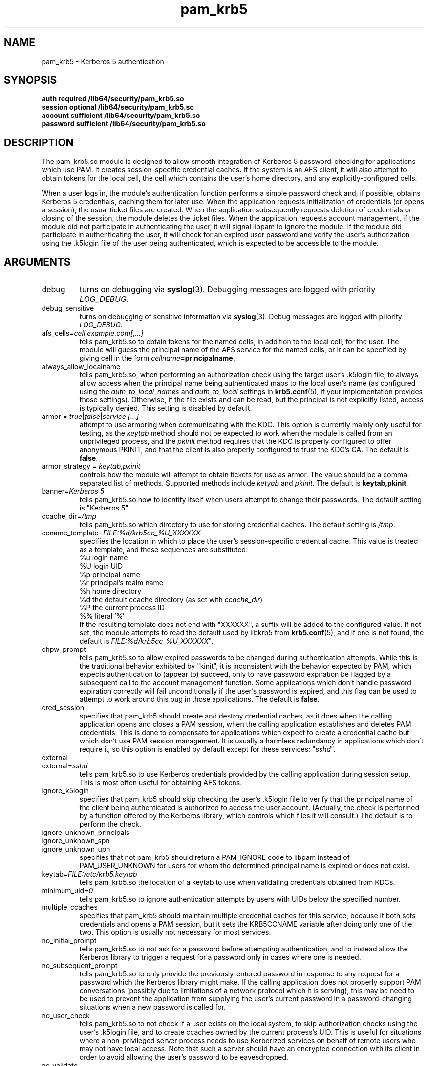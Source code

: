 .TH pam_krb5 8 2013/09/21 "Red Hat Linux" "System Administrator's Manual"

.SH NAME
pam_krb5 \- Kerberos 5 authentication

.SH SYNOPSIS
.B auth required /lib64/security/pam_krb5.so
.br
.B session optional /lib64/security/pam_krb5.so
.br
.B account sufficient /lib64/security/pam_krb5.so
.br
.B password sufficient /lib64/security/pam_krb5.so

.SH DESCRIPTION
The pam_krb5.so module is designed to allow smooth integration of Kerberos 5
password-checking for applications which use PAM.
It creates session-specific credential caches.
If the system is an AFS client, it will also attempt to obtain tokens
for the local cell, the cell which contains the user's home directory,
and any explicitly-configured cells.

When a user logs in, the module's authentication function performs a simple
password check and, if possible, obtains Kerberos 5
credentials, caching them for later use.  When the application requests
initialization of credentials (or opens a session), the usual ticket files are
created.  When the application subsequently requests deletion of credentials or
closing of the session, the module deletes the ticket files.  When the
application requests account management, if the module did not participate in
authenticating the user, it will signal libpam to ignore the module.  If the
module did participate in authenticating the user, it will check for an expired
user password and verify the user's authorization using the .k5login file of the
user being authenticated, which is expected to be accessible to the module.

.SH ARGUMENTS

.IP debug
turns on debugging via \fBsyslog\fR(3).  Debugging messages are logged with
priority \fILOG_DEBUG\fR.

.IP debug_sensitive
turns on debugging of sensitive information via \fBsyslog\fR(3).  Debug
messages are logged with priority \fILOG_DEBUG\fR.

.IP "afs_cells=\fIcell.example.com[,...]\fR"
tells pam_krb5.so to obtain tokens for the named cells,
in addition to the local cell, for the user.  The module will guess
the principal name of the AFS service for the named cells, or it can
be specified by giving cell in the form
\fIcellname\fB=principalname\fR.

.IP always_allow_localname
tells pam_krb5.so, when performing an authorization check using the
target user's .k5login file, to always allow access when the
principal name being authenticated maps to the local user's name
(as configured using the \fIauth_to_local_names\fR and
\fIauth_to_local\fR settings in \fBkrb5.conf\fR(5), if your
implementation provides those settings).  Otherwise, if the file
exists and can be read, but the principal is not explicitly listed,
access is typically denied.  This setting is disabled by default.

.IP "armor = \fItrue\fR|\fIfalse\fR|\fIservice [...]\fR"
attempt to use armoring when communicating with the KDC.
This option is currently mainly only useful for testing, as the
\fIkeytab\fR method should not be expected to work when the module
is called from an unprivileged process, and the \fIpkinit\fR
method requires that the KDC is properly configured
to offer anonymous PKINIT, and that the client is also properly
configured to trust the KDC's CA.
The default is \fBfalse\fR.

.IP "armor_strategy = \fIkeytab,pkinit\fR"
controls how the module will attempt to obtain tickets for use as armor.
The value should be a comma-separated list of methods.
Supported methods include \fIketyab\fR and \fIpkinit\fR.
The default is \fBkeytab,pkinit\fR.

.IP "banner=\fIKerberos 5\fR"
tells pam_krb5.so how to identify itself when users attempt to change their
passwords.  The default setting is "Kerberos 5".

.IP ccache_dir=\fI/tmp\fR
tells pam_krb5.so which directory to use for storing credential caches.  The
default setting is \fI/tmp\fR.

.IP ccname_template=\fIFILE:%d/krb5cc_%U_XXXXXX\fR
specifies the location in which to place the user's session-specific
credential cache.  This value is treated as a template, and these sequences
are substituted:
  %u	login name
  %U	login UID
  %p	principal name
  %r	principal's realm name
  %h	home directory
  %d	the default ccache directory (as set with \fIccache_dir\fR)
  %P	the current process ID
  %%	literal '%'
.br
If the resulting template does not end with "XXXXXX", a suffix will be added to
the configured value.
If not set, the module attempts to read the default
used by libkrb5 from \fBkrb5.conf\fP(5), and if one
is not found, the default is
\fIFILE:%d/krb5cc_%U_XXXXXX\fR".
.\" The default is \fIFILE:%d/krb5cc_%U_XXXXXX\fR".

.IP chpw_prompt
tells pam_krb5.so to allow expired passwords to be changed during
authentication attempts.  While this is the traditional behavior exhibited by
"kinit", it is inconsistent with the behavior expected by PAM, which expects
authentication to (appear to) succeed, only to have password expiration be
flagged by a subsequent call to the account management function.  Some
applications which don't handle password expiration correctly will fail
unconditionally if the user's password is expired, and this flag can be used
to attempt to work around this bug in those applications.
The default is \fBfalse\fR.

.IP cred_session
specifies that pam_krb5 should create and destroy credential caches, as it
does when the calling application opens and closes a PAM session, when the
calling application establishes and deletes PAM credentials.  This is done
to compensate for applications which expect to create a credential cache but
which don't use PAM session management.  It is usually a harmless redundancy
in applications which don't require it, so this option is enabled by default
except for these services: "\fIsshd\fR".

.IP external
.IP external=\fIsshd\fR
tells pam_krb5.so to use Kerberos credentials provided by the calling
application during session setup.
This is most often useful for obtaining AFS tokens.

.IP ignore_k5login
specifies that pam_krb5 should skip checking the user's .k5login
file to verify that the principal name of the client being authenticated is
authorized to access the user account.  (Actually, the check is performed by
a function offered by the Kerberos library, which controls which files it
will consult.)  The default is to perform the check.

.IP ignore_unknown_principals
.IP ignore_unknown_spn
.IP ignore_unknown_upn
specifies that not pam_krb5 should return a PAM_IGNORE code to libpam
instead of PAM_USER_UNKNOWN for users for whom the determined principal
name is expired or does not exist.

.IP keytab=\fIFILE:/etc/krb5.keytab\fR
tells pam_krb5.so the location of a keytab to use when validating
credentials obtained from KDCs.

.IP minimum_uid=\fI0\fR
tells pam_krb5.so to ignore authentication attempts by users with
UIDs below the specified number.

.IP multiple_ccaches
specifies that pam_krb5 should maintain multiple credential caches for this
service, because it both sets credentials and opens a PAM session, but it
sets the KRB5CCNAME variable after doing only one of the two.  This option is
usually not necessary for most services.

.IP no_initial_prompt
tells pam_krb5.so to not ask for a password before attempting authentication,
and to instead allow the Kerberos library to trigger a request for a password
only in cases where one is needed.

.IP no_subsequent_prompt
tells pam_krb5.so to only provide the previously-entered password in response
to any request for a password which the Kerberos library might make.
If the calling application does not properly support PAM conversations
(possibly due to limitations of a network protocol which it is serving),
this may be need to be used to prevent the application
from supplying the user's current password in a password-changing
situations when a new password is called for.

.IP no_user_check
tells pam_krb5.so to not check if a user exists on the local system, to skip
authorization checks using the user's .k5login file, and to create ccaches
owned by the current process's UID.  This is useful for situations where a
non-privileged server process needs to use Kerberized services on behalf of
remote users who may not have local access.  Note that such a server should
have an encrypted connection with its client in order to avoid allowing the
user's password to be eavesdropped.

.IP no_validate
.IP "no_validate=\fIvlock\fR"
tells pam_krb5.so to not attempt to use the local keytab to verify that the TGT
obtained from the realm's servers has not been spoofed.
The \fBlibdefaults\fR \fBverify_ap_req_nofail\fR setting can
affect whether or not errors reading the keytab which are encountered during
validation will be suppressed.

.IP null_afs
tells pam_krb5.so, when it attempts to set tokens, to try to get
credentials for services with names which resemble afs@\fIREALM\fR
before attempting to get credentials for services with names resembling
afs/\fIcell\fR@\fIREALM\fR.  The default is to assume that the cell's
name is the instance in the AFS service's Kerberos principal name.

.\" .IP pkinit_flags=[0]
.\" controls the flags value which pam_krb5 passes to libkrb5
.\" when setting up PKINIT parameters.  This is useful mainly for
.\" debugging.
.\" 
.\" .IP pkinit_identity=[]
.\" controls where pam_krb5 instructs libkrb5 to search for the
.\" user's private key and certificate, so that the client can be
.\" authenticated using PKINIT, if the KDC supports it.  This value
.\" is treated as a template, and these sequences are substituted:
.\"   %u	login name
.\"   %U	login UID
.\"   %p	principal name
.\"   %r	principal's realm name
.\"   %h	home directory
.\"   %d	the default ccache directory
.\"   %P	the current process ID
.\"   %%	literal '%'
.\" .br
.\" Other PKINIT-specific default, such as the locations of trust
.\" anchors, can be set in krb5.conf(5).
.\" 
.IP preauth_options=[]
controls the preauthentication options which pam_krb5 passes
to libkrb5, if the system-defaults need to be overridden.
The list is treated as a template, and these sequences are
substituted:

  %u	login name
  %U	login UID
  %p	principal name
  %r	principal's realm name
  %h	home directory
  %d	the default ccache directory
  %P	the current process ID
  %%	literal '%'

A list of recognized values should be listed in the kinit(1)
manual page as parameters for its -X option.

.IP pwhelp=\fIfilename\fR
specifies the name of a text file whose contents will be displayed to
clients who attempt to change their passwords.  There is no default.

.IP realm=\fIrealm\fR
overrides the default realm set in \fI/etc/krb5.conf\fR, which pam_krb5.so
will attempt to authenticate users to.

.IP tokens
.IP tokens=\fIimap\fR
signals that pam_krb5.so should create a new AFS PAG and obtain AFS
tokens during authentication in addition to session setup.  This is
primarily useful in server applications which need to access a user's
files but which do not open PAM sessions before doing so.  A
properly-written server will not need this flag set in order to
function correctly.

.IP trace
turns on libkrb5's library tracing.  Trace messages are
logged to \fBsyslog\fR(3) with priority \fILOG_DEBUG\fR.

.IP try_first_pass
tells pam_krb5.so to check the previously-entered password as with
\fBuse_first_pass\fR, but to prompt the user for another one if the
previously-entered one fails. This is the default mode of operation.

.IP use_first_pass
tells pam_krb5.so to get the user's entered password as it was stored by a
module listed earlier in the stack, usually \fBpam_unix\fR or \fBpam_pwdb\fR,
instead of prompting the user for it.

.IP use_authtok
tells pam_krb5.so to never prompt for new passwords when changing passwords.
This is useful if you are using \fBpam_cracklib\fR or \fBpam_passwdqc\fR to try
to enforce use of less-easy-to-guess passwords.

.IP use_shmem
.IP "use_shmem=\fIsshd\fR"
tells pam_krb5.so to pass credentials from the authentication service function
to the session management service function using shared memory, or to do so for
specific services.

.IP validate_user_user
.IP "validate_user_user=\fIgnome-screensaver\fR"
specifies that, when attempting validation of the TGT, the module should
attempt user-to-user authentication using a previously-obtainted TGT in the
default ccache if validation can't be performed using a keytab.

.SH FILES
\fI/etc/krb5.conf\fR
.br

.SH "SEE ALSO"
.BR pam_krb5 (5)
.BR krb5.conf (5)
.br

.SH BUGS
Probably, but let's hope not.  If you find any, please file them in the
bug database at http://bugzilla.redhat.com/ against the "pam_krb5" component.

.SH AUTHOR
Nalin Dahyabhai <nalin@redhat.com>
